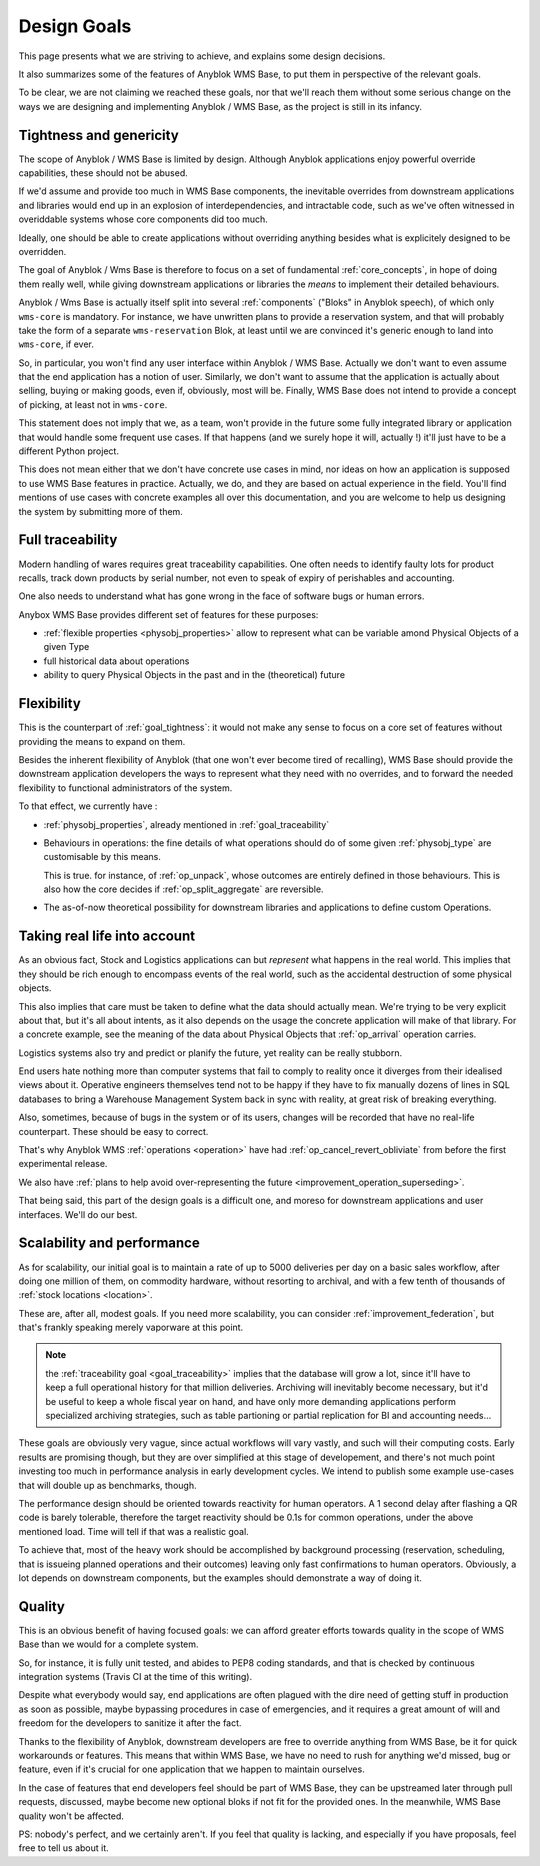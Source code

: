 .. This file is a part of the AnyBlok / WMS Base project
..
..    Copyright (C) 2018 Georges Racinet <gracinet@anybox.fr>
..
.. This Source Code Form is subject to the terms of the Mozilla Public License,
.. v. 2.0. If a copy of the MPL was not distributed with this file,You can
.. obtain one at http://mozilla.org/MPL/2.0/.

.. _design_goals:

Design Goals
============

This page presents what we are striving to achieve, and explains some
design decisions.

It also summarizes some of the features of Anyblok
WMS Base, to put them in perspective of the relevant goals.

To be clear, we are not claiming we reached these goals, nor that
we'll reach them without some serious change on the ways we are
designing and implementing Anyblok / WMS Base, as the project
is still in its infancy.

.. _goal_tightness:

Tightness and genericity
------------------------
The scope of Anyblok / WMS Base is limited by design. Although Anyblok
applications enjoy powerful override capabilities, these should not be
abused.

If we'd assume and provide too much in WMS Base components, the
inevitable overrides from downstream applications and libraries would
end up in an explosion of interdependencies, and intractable
code, such as we've often witnessed in overiddable systems whose core
components did too much.

Ideally, one should be able to create applications
without overriding anything besides what is explicitely designed to be
overridden.

The goal of Anyblok / Wms Base is therefore to focus on a set of
fundamental :ref:`core_concepts`, in hope of doing them really well,
while giving downstream applications or libraries the *means* to
implement their detailed behaviours.

Anyblok / Wms Base is actually itself split into several :ref:`components`
("Bloks" in Anyblok speech), of which only ``wms-core`` is mandatory.
For instance, we have unwritten plans to provide a reservation system,
and that will probably take the form of a separate ``wms-reservation``
Blok, at least until we are convinced it's generic enough to land into
``wms-core``, if ever.

So, in particular, you won't find any user interface within Anyblok /
WMS Base. Actually we don't want to even assume that the end
application has a notion of user. Similarly, we don't want to assume
that the application is actually about selling, buying or making
goods, even if, obviously, most will be. Finally, WMS Base does not
intend to provide a concept of picking, at least not in ``wms-core``.

This statement does not imply that we, as a team, won't provide in the
future some fully integrated library or application that would handle some
frequent use cases. If that happens (and we surely hope it
will, actually !) it'll just have to be a different Python project.

This does not mean either that we don't have concrete use cases in
mind, nor ideas on how an application is supposed to use WMS Base features
in practice. Actually, we do, and they are based on actual experience
in the field. You'll find mentions of use cases with concrete examples
all over this documentation, and you are welcome to help us designing
the system by submitting more of them.

.. _goal_traceability:

Full traceability
-----------------

Modern handling of wares requires great traceability capabilities. One
often needs to identify faulty lots for product recalls, track down
products by serial number, not even to speak of expiry of perishables
and accounting.

One also needs to understand what has gone wrong in the face of
software bugs or human errors.

Anybox WMS Base provides different set of features for these purposes:

* :ref:`flexible properties <physobj_properties>` allow to represent
  what can be variable amond Physical Objects of a given Type
* full historical data about operations
* ability to query Physical Objects in the past and in the
  (theoretical) future

.. _goal_flexibility:

Flexibility
-----------

This is the counterpart of :ref:`goal_tightness`: it would not make
any sense to focus on a core set of features without providing the
means to expand on them.

Besides the inherent flexibility of Anyblok (that one won't ever
become tired of recalling), WMS Base should provide the downstream application
developers the ways to represent what they need with no overrides, and
to forward the needed flexibility to functional administrators of the system.

To that effect, we currently have :

* :ref:`physobj_properties`, already mentioned in
  :ref:`goal_traceability`
* Behaviours in operations: the fine details of what operations should
  do of some given :ref:`physobj_type` are customisable by this means.

  This is true. for instance, of :ref:`op_unpack`, whose outcomes are
  entirely defined in those behaviours. This is also how the core decides if
  :ref:`op_split_aggregate` are reversible.
* The as-of-now theoretical possibility for downstream libraries and
  applications to define custom Operations.

.. _goal_stubborn_reality:

Taking real life into account
-----------------------------

As an obvious fact, Stock and Logistics applications can but
*represent* what happens in the real world. This implies that they
should be rich enough to encompass events of the real world, such as
the accidental destruction of some physical objects.

This also implies that care must be taken to define what the data
should actually mean. We're trying to be very explicit about that, but it's
all about intents, as it also depends on the usage the concrete application
will make of that library. For a concrete example, see the meaning of the
data about Physical Objects that :ref:`op_arrival` operation carries.

Logistics systems also try and predict or planify the future, yet
reality can be really stubborn.

End users hate nothing more than computer systems that
fail to comply to reality once it diverges from their idealised views
about it. Operative engineers themselves tend not to be happy if they
have to fix manually dozens of lines in SQL databases to bring a
Warehouse Management System back in sync with reality, at great risk
of breaking everything.

Also, sometimes, because of bugs in the system or of its users,
changes will be recorded that have no real-life counterpart. These
should be easy to correct.

That's why Anyblok WMS :ref:`operations <operation>` have had
:ref:`op_cancel_revert_obliviate` from before the first experimental release.

We also have :ref:`plans to help avoid
over-representing the future <improvement_operation_superseding>`.

That being said, this part of the design goals is a difficult one, and
moreso for downstream applications and user interfaces. We'll do our best.

.. _goal_scalability_performance:

Scalability and performance
---------------------------

As for scalability, our initial goal is to maintain a rate of up to
5000 deliveries per day on a basic sales workflow, after doing one
million of them, on commodity hardware, without resorting to archival,
and with a few tenth of thousands of :ref:`stock locations <location>`.

These are, after all, modest goals. If you need more scalability, you
can consider :ref:`improvement_federation`, but that's frankly
speaking merely vaporware at this point.

.. note:: the :ref:`traceability goal <goal_traceability>` implies that
          the database will grow a lot, since it'll have to keep a full
          operational history for that million deliveries. Archiving
          will inevitably become necessary, but it'd be useful to keep a
          whole fiscal year on hand, and have only more demanding
          applications perform specialized archiving strategies, such
          as table partioning or partial replication for BI and
          accounting needs…

These goals are obviously very vague, since actual workflows will vary
vastly, and such will their computing costs. Early results are
promising though, but they are over simplified at this stage of
developement, and there's not much point investing too much in
performance analysis in early development cycles.
We intend to publish some example use-cases that will
double up as benchmarks, though.

The performance design should be oriented towards reactivity for human
operators. A 1 second delay after flashing a QR code is barely
tolerable, therefore the target reactivity should be 0.1s for common
operations, under the above mentioned load. Time will tell if that was
a realistic goal.

To achieve that, most of the heavy work should be accomplished by
background processing (reservation, scheduling, that is issueing
planned operations and their outcomes) leaving only
fast confirmations to human operators. Obviously, a lot depends on
downstream components, but the examples should demonstrate a way of
doing it.


Quality
-------
This is an obvious benefit of having focused goals: we can afford
greater efforts towards quality in the scope of WMS Base than we would
for a complete system.

So, for instance, it is fully unit tested, and abides to PEP8 coding
standards, and that is checked by continuous integration systems
(Travis CI at the time of this writing).

Despite what everybody would say, end applications are often plagued
with the dire need of getting stuff in production as soon as possible,
maybe bypassing procedures in case of emergencies, and it requires a
great amount of will and freedom for the developers to sanitize it
after the fact.

Thanks to the flexibility of Anyblok, downstream developers are free to
override anything from WMS Base, be it for quick workarounds or
features. This means that within WMS Base, we have no need to rush
for anything we'd missed, bug or feature, even if it's crucial for one
application that we happen to maintain ourselves.

In the case of features that end developers feel should be
part of WMS Base, they can be upstreamed later through pull requests,
discussed, maybe become new optional bloks if not fit for the provided
ones. In the meanwhile, WMS Base quality won't be affected.

PS: nobody's perfect, and we certainly aren't. If you feel that
quality is lacking, and especially if you have proposals, feel free to
tell us about it.
